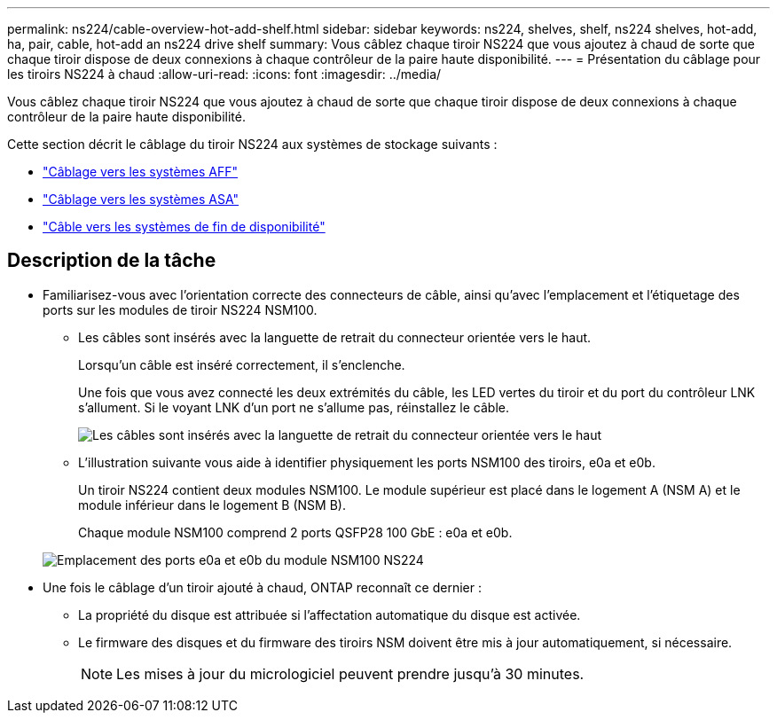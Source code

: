 ---
permalink: ns224/cable-overview-hot-add-shelf.html 
sidebar: sidebar 
keywords: ns224, shelves, shelf, ns224 shelves, hot-add, ha, pair, cable, hot-add an ns224 drive shelf 
summary: Vous câblez chaque tiroir NS224 que vous ajoutez à chaud de sorte que chaque tiroir dispose de deux connexions à chaque contrôleur de la paire haute disponibilité. 
---
= Présentation du câblage pour les tiroirs NS224 à chaud
:allow-uri-read: 
:icons: font
:imagesdir: ../media/


[role="lead"]
Vous câblez chaque tiroir NS224 que vous ajoutez à chaud de sorte que chaque tiroir dispose de deux connexions à chaque contrôleur de la paire haute disponibilité.

Cette section décrit le câblage du tiroir NS224 aux systèmes de stockage suivants :

* link:cable-aff-systems-hot-add-shelf.html["Câblage vers les systèmes AFF"]
* link:cable-asa-systems-hot-add-shelf.html["Câblage vers les systèmes ASA"]
* link:cable-eoa-systems-hot-add-shelf.html["Câble vers les systèmes de fin de disponibilité"]




== Description de la tâche

* Familiarisez-vous avec l'orientation correcte des connecteurs de câble, ainsi qu'avec l'emplacement et l'étiquetage des ports sur les modules de tiroir NS224 NSM100.
+
** Les câbles sont insérés avec la languette de retrait du connecteur orientée vers le haut.
+
Lorsqu'un câble est inséré correctement, il s'enclenche.

+
Une fois que vous avez connecté les deux extrémités du câble, les LED vertes du tiroir et du port du contrôleur LNK s'allument. Si le voyant LNK d'un port ne s'allume pas, réinstallez le câble.

+
image::../media/oie_cable_pull_tab_up.png[Les câbles sont insérés avec la languette de retrait du connecteur orientée vers le haut]

** L'illustration suivante vous aide à identifier physiquement les ports NSM100 des tiroirs, e0a et e0b.
+
Un tiroir NS224 contient deux modules NSM100. Le module supérieur est placé dans le logement A (NSM A) et le module inférieur dans le logement B (NSM B).

+
Chaque module NSM100 comprend 2 ports QSFP28 100 GbE : e0a et e0b.

+
image::../media/drw_ns224_back_ports.png[Emplacement des ports e0a et e0b du module NSM100 NS224]



* Une fois le câblage d'un tiroir ajouté à chaud, ONTAP reconnaît ce dernier :
+
** La propriété du disque est attribuée si l'affectation automatique du disque est activée.
** Le firmware des disques et du firmware des tiroirs NSM doivent être mis à jour automatiquement, si nécessaire.
+

NOTE: Les mises à jour du micrologiciel peuvent prendre jusqu'à 30 minutes.





